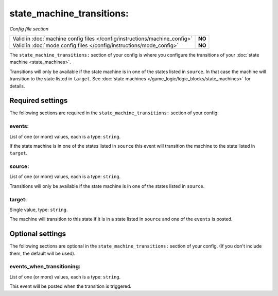 state_machine_transitions:
==========================

*Config file section*

+----------------------------------------------------------------------------+---------+
| Valid in :doc:`machine config files </config/instructions/machine_config>` | **NO**  |
+----------------------------------------------------------------------------+---------+
| Valid in :doc:`mode config files </config/instructions/mode_config>`       | **NO**  |
+----------------------------------------------------------------------------+---------+

.. overview

The ``state_machine_transitions:`` section of your config is where you configure the transitions of your :doc:`state machine <state_machines>`.

Transitions will only be available if the state machine is in one of the states listed in ``source``.
In that case the machine will transition to the state listed in ``target``.
See :doc:`state machines </game_logic/logic_blocks/state_machines>` for details.


Required settings
-----------------

The following sections are required in the ``state_machine_transitions:`` section of your config:

events:
~~~~~~~
List of one (or more) values, each is a type: ``string``.

If the state machine is in one of the states listed in ``source`` this event
will transition the machine to the state listed in ``target``.

source:
~~~~~~~
List of one (or more) values, each is a type: ``string``.

Transitions will only be available if the state machine is in one of the states listed in ``source``.

target:
~~~~~~~
Single value, type: ``string``.

The machine will transition to this state if it is in a state listed in
``source`` and one of the ``events`` is posted.


Optional settings
-----------------

The following sections are optional in the ``state_machine_transitions:`` section of your config. (If you don't include them, the default will be used).

events_when_transitioning:
~~~~~~~~~~~~~~~~~~~~~~~~~~
List of one (or more) values, each is a type: ``string``.

This event will be posted when the transition is triggered.
